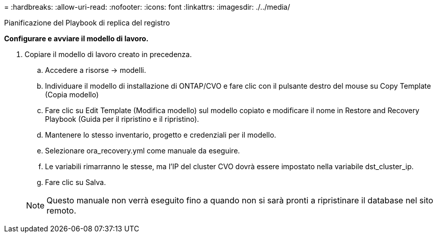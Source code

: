 = 
:hardbreaks:
:allow-uri-read: 
:nofooter: 
:icons: font
:linkattrs: 
:imagesdir: ./../media/


Pianificazione del Playbook di replica del registro

*Configurare e avviare il modello di lavoro.*

. Copiare il modello di lavoro creato in precedenza.
+
.. Accedere a risorse → modelli.
.. Individuare il modello di installazione di ONTAP/CVO e fare clic con il pulsante destro del mouse su Copy Template (Copia modello)
.. Fare clic su Edit Template (Modifica modello) sul modello copiato e modificare il nome in Restore and Recovery Playbook (Guida per il ripristino e il ripristino).
.. Mantenere lo stesso inventario, progetto e credenziali per il modello.
.. Selezionare ora_recovery.yml come manuale da eseguire.
.. Le variabili rimarranno le stesse, ma l'IP del cluster CVO dovrà essere impostato nella variabile dst_cluster_ip.
.. Fare clic su Salva.


+

NOTE: Questo manuale non verrà eseguito fino a quando non si sarà pronti a ripristinare il database nel sito remoto.


